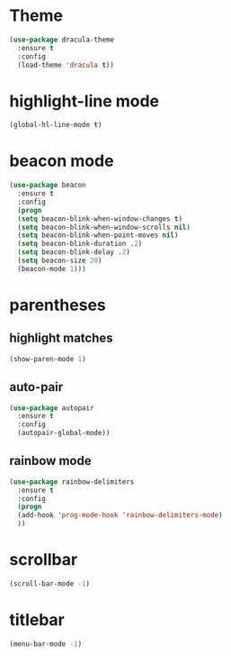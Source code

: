 * Theme
#+BEGIN_SRC emacs-lisp
  (use-package dracula-theme
    :ensure t
    :config
    (load-theme 'dracula t))
#+END_SRC

* highlight-line mode
#+BEGIN_SRC emacs-lisp
(global-hl-line-mode t)
#+END_SRC
* beacon mode
#+BEGIN_SRC emacs-lisp
(use-package beacon
  :ensure t
  :config
  (progn
  (setq beacon-blink-when-window-changes t)
  (setq beacon-blink-when-window-scrolls nil)
  (setq beacon-blink-when-point-moves nil)
  (setq beacon-blink-duration .2)
  (setq beacon-blink-delay .2)
  (setq beacon-size 20)
  (beacon-mode 1)))
#+END_SRC
* parentheses
** highlight matches
#+BEGIN_SRC emacs-lisp
(show-paren-mode 1)
#+END_SRC
** auto-pair
#+BEGIN_SRC emacs-lisp
(use-package autopair
  :ensure t
  :config
  (autopair-global-mode))
#+END_SRC
** rainbow mode
#+BEGIN_SRC emacs-lisp
(use-package rainbow-delimiters
  :ensure t
  :config
  (progn
  (add-hook 'prog-mode-hook 'rainbow-delimiters-mode)
  ))
#+END_SRC
* scrollbar
#+BEGIN_SRC emacs-lisp
(scroll-bar-mode -1)
#+END_SRC
* titlebar
#+BEGIN_SRC emacs-lisp
(menu-bar-mode -1)
#+END_SRC



